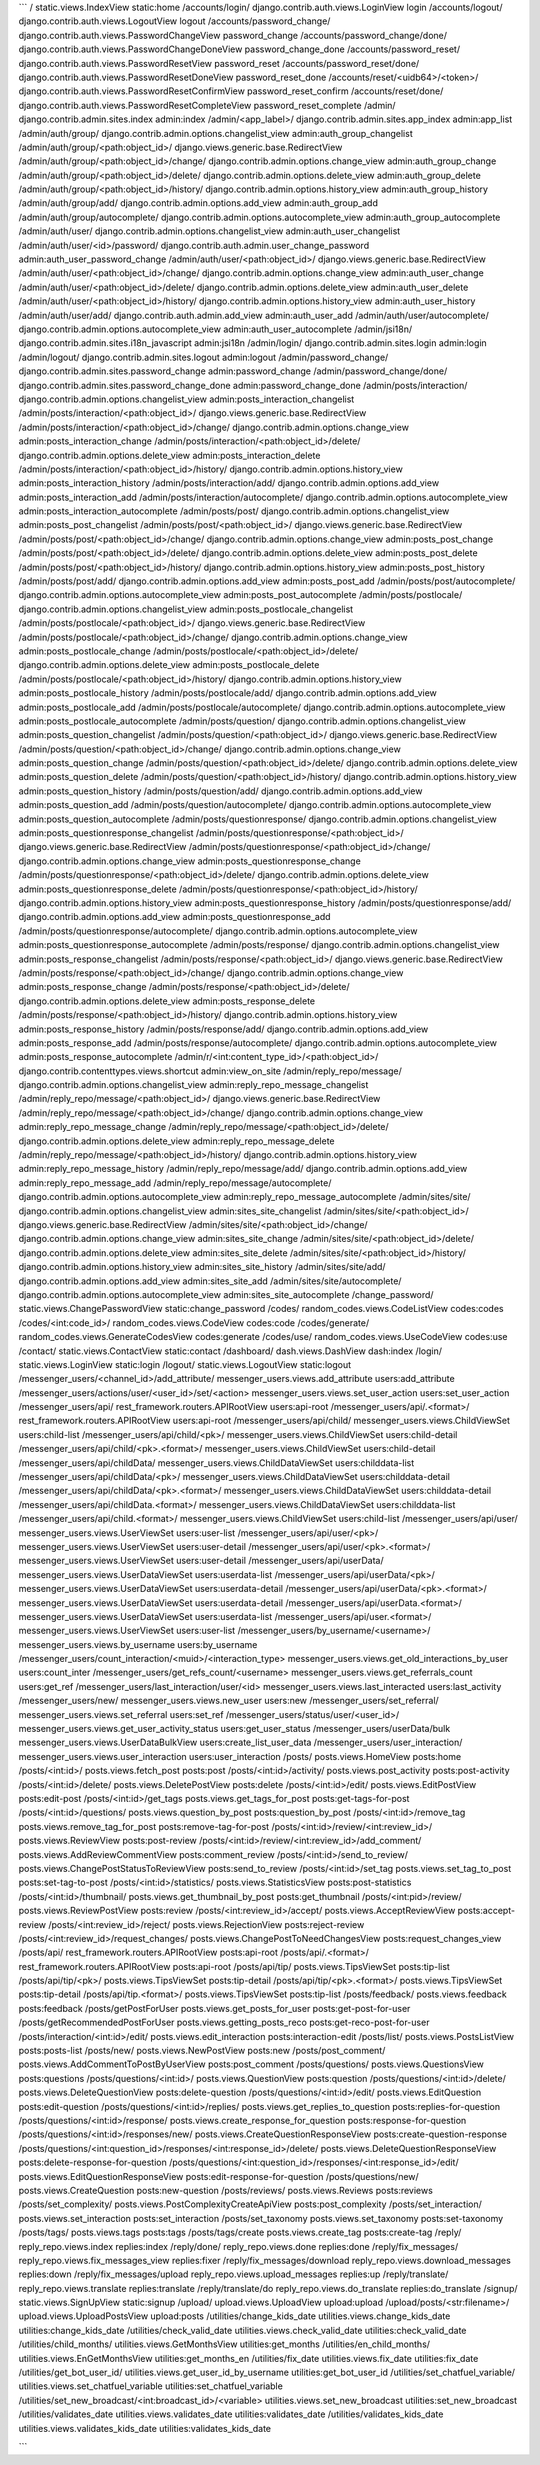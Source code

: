 
```
/       static.views.IndexView  static:home
/accounts/login/        django.contrib.auth.views.LoginView     login
/accounts/logout/       django.contrib.auth.views.LogoutView    logout
/accounts/password_change/      django.contrib.auth.views.PasswordChangeView    password_change
/accounts/password_change/done/ django.contrib.auth.views.PasswordChangeDoneView        password_change_done
/accounts/password_reset/       django.contrib.auth.views.PasswordResetView     password_reset
/accounts/password_reset/done/  django.contrib.auth.views.PasswordResetDoneView password_reset_done
/accounts/reset/<uidb64>/<token>/       django.contrib.auth.views.PasswordResetConfirmView      password_reset_confirm
/accounts/reset/done/   django.contrib.auth.views.PasswordResetCompleteView     password_reset_complete
/admin/ django.contrib.admin.sites.index        admin:index
/admin/<app_label>/     django.contrib.admin.sites.app_index    admin:app_list
/admin/auth/group/      django.contrib.admin.options.changelist_view    admin:auth_group_changelist
/admin/auth/group/<path:object_id>/     django.views.generic.base.RedirectView
/admin/auth/group/<path:object_id>/change/      django.contrib.admin.options.change_view        admin:auth_group_change
/admin/auth/group/<path:object_id>/delete/      django.contrib.admin.options.delete_view        admin:auth_group_delete
/admin/auth/group/<path:object_id>/history/     django.contrib.admin.options.history_view       admin:auth_group_history
/admin/auth/group/add/  django.contrib.admin.options.add_view   admin:auth_group_add
/admin/auth/group/autocomplete/ django.contrib.admin.options.autocomplete_view  admin:auth_group_autocomplete
/admin/auth/user/       django.contrib.admin.options.changelist_view    admin:auth_user_changelist
/admin/auth/user/<id>/password/ django.contrib.auth.admin.user_change_password  admin:auth_user_password_change
/admin/auth/user/<path:object_id>/      django.views.generic.base.RedirectView
/admin/auth/user/<path:object_id>/change/       django.contrib.admin.options.change_view        admin:auth_user_change
/admin/auth/user/<path:object_id>/delete/       django.contrib.admin.options.delete_view        admin:auth_user_delete
/admin/auth/user/<path:object_id>/history/      django.contrib.admin.options.history_view       admin:auth_user_history
/admin/auth/user/add/   django.contrib.auth.admin.add_view      admin:auth_user_add
/admin/auth/user/autocomplete/  django.contrib.admin.options.autocomplete_view  admin:auth_user_autocomplete
/admin/jsi18n/  django.contrib.admin.sites.i18n_javascript      admin:jsi18n
/admin/login/   django.contrib.admin.sites.login        admin:login
/admin/logout/  django.contrib.admin.sites.logout       admin:logout
/admin/password_change/ django.contrib.admin.sites.password_change      admin:password_change
/admin/password_change/done/    django.contrib.admin.sites.password_change_done admin:password_change_done
/admin/posts/interaction/       django.contrib.admin.options.changelist_view    admin:posts_interaction_changelist
/admin/posts/interaction/<path:object_id>/      django.views.generic.base.RedirectView
/admin/posts/interaction/<path:object_id>/change/       django.contrib.admin.options.change_view        admin:posts_interaction_change
/admin/posts/interaction/<path:object_id>/delete/       django.contrib.admin.options.delete_view        admin:posts_interaction_delete
/admin/posts/interaction/<path:object_id>/history/      django.contrib.admin.options.history_view       admin:posts_interaction_history
/admin/posts/interaction/add/   django.contrib.admin.options.add_view   admin:posts_interaction_add
/admin/posts/interaction/autocomplete/  django.contrib.admin.options.autocomplete_view  admin:posts_interaction_autocomplete
/admin/posts/post/      django.contrib.admin.options.changelist_view    admin:posts_post_changelist
/admin/posts/post/<path:object_id>/     django.views.generic.base.RedirectView
/admin/posts/post/<path:object_id>/change/      django.contrib.admin.options.change_view        admin:posts_post_change
/admin/posts/post/<path:object_id>/delete/      django.contrib.admin.options.delete_view        admin:posts_post_delete
/admin/posts/post/<path:object_id>/history/     django.contrib.admin.options.history_view       admin:posts_post_history
/admin/posts/post/add/  django.contrib.admin.options.add_view   admin:posts_post_add
/admin/posts/post/autocomplete/ django.contrib.admin.options.autocomplete_view  admin:posts_post_autocomplete
/admin/posts/postlocale/        django.contrib.admin.options.changelist_view    admin:posts_postlocale_changelist
/admin/posts/postlocale/<path:object_id>/       django.views.generic.base.RedirectView
/admin/posts/postlocale/<path:object_id>/change/        django.contrib.admin.options.change_view        admin:posts_postlocale_change
/admin/posts/postlocale/<path:object_id>/delete/        django.contrib.admin.options.delete_view        admin:posts_postlocale_delete
/admin/posts/postlocale/<path:object_id>/history/       django.contrib.admin.options.history_view       admin:posts_postlocale_history
/admin/posts/postlocale/add/    django.contrib.admin.options.add_view   admin:posts_postlocale_add
/admin/posts/postlocale/autocomplete/   django.contrib.admin.options.autocomplete_view  admin:posts_postlocale_autocomplete
/admin/posts/question/  django.contrib.admin.options.changelist_view    admin:posts_question_changelist
/admin/posts/question/<path:object_id>/ django.views.generic.base.RedirectView
/admin/posts/question/<path:object_id>/change/  django.contrib.admin.options.change_view        admin:posts_question_change
/admin/posts/question/<path:object_id>/delete/  django.contrib.admin.options.delete_view        admin:posts_question_delete
/admin/posts/question/<path:object_id>/history/ django.contrib.admin.options.history_view       admin:posts_question_history
/admin/posts/question/add/      django.contrib.admin.options.add_view   admin:posts_question_add
/admin/posts/question/autocomplete/     django.contrib.admin.options.autocomplete_view  admin:posts_question_autocomplete
/admin/posts/questionresponse/  django.contrib.admin.options.changelist_view    admin:posts_questionresponse_changelist
/admin/posts/questionresponse/<path:object_id>/ django.views.generic.base.RedirectView
/admin/posts/questionresponse/<path:object_id>/change/  django.contrib.admin.options.change_view        admin:posts_questionresponse_change
/admin/posts/questionresponse/<path:object_id>/delete/  django.contrib.admin.options.delete_view        admin:posts_questionresponse_delete
/admin/posts/questionresponse/<path:object_id>/history/ django.contrib.admin.options.history_view       admin:posts_questionresponse_history
/admin/posts/questionresponse/add/      django.contrib.admin.options.add_view   admin:posts_questionresponse_add
/admin/posts/questionresponse/autocomplete/     django.contrib.admin.options.autocomplete_view  admin:posts_questionresponse_autocomplete
/admin/posts/response/  django.contrib.admin.options.changelist_view    admin:posts_response_changelist
/admin/posts/response/<path:object_id>/ django.views.generic.base.RedirectView
/admin/posts/response/<path:object_id>/change/  django.contrib.admin.options.change_view        admin:posts_response_change
/admin/posts/response/<path:object_id>/delete/  django.contrib.admin.options.delete_view        admin:posts_response_delete
/admin/posts/response/<path:object_id>/history/ django.contrib.admin.options.history_view       admin:posts_response_history
/admin/posts/response/add/      django.contrib.admin.options.add_view   admin:posts_response_add
/admin/posts/response/autocomplete/     django.contrib.admin.options.autocomplete_view  admin:posts_response_autocomplete
/admin/r/<int:content_type_id>/<path:object_id>/        django.contrib.contenttypes.views.shortcut      admin:view_on_site
/admin/reply_repo/message/      django.contrib.admin.options.changelist_view    admin:reply_repo_message_changelist
/admin/reply_repo/message/<path:object_id>/     django.views.generic.base.RedirectView
/admin/reply_repo/message/<path:object_id>/change/      django.contrib.admin.options.change_view        admin:reply_repo_message_change
/admin/reply_repo/message/<path:object_id>/delete/      django.contrib.admin.options.delete_view        admin:reply_repo_message_delete
/admin/reply_repo/message/<path:object_id>/history/     django.contrib.admin.options.history_view       admin:reply_repo_message_history
/admin/reply_repo/message/add/  django.contrib.admin.options.add_view   admin:reply_repo_message_add
/admin/reply_repo/message/autocomplete/ django.contrib.admin.options.autocomplete_view  admin:reply_repo_message_autocomplete
/admin/sites/site/      django.contrib.admin.options.changelist_view    admin:sites_site_changelist
/admin/sites/site/<path:object_id>/     django.views.generic.base.RedirectView
/admin/sites/site/<path:object_id>/change/      django.contrib.admin.options.change_view        admin:sites_site_change
/admin/sites/site/<path:object_id>/delete/      django.contrib.admin.options.delete_view        admin:sites_site_delete
/admin/sites/site/<path:object_id>/history/     django.contrib.admin.options.history_view       admin:sites_site_history
/admin/sites/site/add/  django.contrib.admin.options.add_view   admin:sites_site_add
/admin/sites/site/autocomplete/ django.contrib.admin.options.autocomplete_view  admin:sites_site_autocomplete
/change_password/       static.views.ChangePasswordView static:change_password
/codes/ random_codes.views.CodeListView codes:codes
/codes/<int:code_id>/   random_codes.views.CodeView     codes:code
/codes/generate/        random_codes.views.GenerateCodesView    codes:generate
/codes/use/     random_codes.views.UseCodeView  codes:use
/contact/       static.views.ContactView        static:contact
/dashboard/     dash.views.DashView     dash:index
/login/ static.views.LoginView  static:login
/logout/        static.views.LogoutView static:logout
/messenger_users/<channel_id>/add_attribute/    messenger_users.views.add_attribute     users:add_attribute
/messenger_users/actions/user/<user_id>/set/<action>    messenger_users.views.set_user_action   users:set_user_action
/messenger_users/api/   rest_framework.routers.APIRootView      users:api-root
/messenger_users/api/\.<format>/        rest_framework.routers.APIRootView      users:api-root
/messenger_users/api/child/     messenger_users.views.ChildViewSet      users:child-list
/messenger_users/api/child/<pk>/        messenger_users.views.ChildViewSet      users:child-detail
/messenger_users/api/child/<pk>\.<format>/      messenger_users.views.ChildViewSet      users:child-detail
/messenger_users/api/childData/ messenger_users.views.ChildDataViewSet  users:childdata-list
/messenger_users/api/childData/<pk>/    messenger_users.views.ChildDataViewSet  users:childdata-detail
/messenger_users/api/childData/<pk>\.<format>/  messenger_users.views.ChildDataViewSet  users:childdata-detail
/messenger_users/api/childData\.<format>/       messenger_users.views.ChildDataViewSet  users:childdata-list
/messenger_users/api/child\.<format>/   messenger_users.views.ChildViewSet      users:child-list
/messenger_users/api/user/      messenger_users.views.UserViewSet       users:user-list
/messenger_users/api/user/<pk>/ messenger_users.views.UserViewSet       users:user-detail
/messenger_users/api/user/<pk>\.<format>/       messenger_users.views.UserViewSet       users:user-detail
/messenger_users/api/userData/  messenger_users.views.UserDataViewSet   users:userdata-list
/messenger_users/api/userData/<pk>/     messenger_users.views.UserDataViewSet   users:userdata-detail
/messenger_users/api/userData/<pk>\.<format>/   messenger_users.views.UserDataViewSet   users:userdata-detail
/messenger_users/api/userData\.<format>/        messenger_users.views.UserDataViewSet   users:userdata-list
/messenger_users/api/user\.<format>/    messenger_users.views.UserViewSet       users:user-list
/messenger_users/by_username/<username>/        messenger_users.views.by_username       users:by_username
/messenger_users/count_interaction/<muid>/<interaction_type>    messenger_users.views.get_old_interactions_by_user      users:count_inter
/messenger_users/get_refs_count/<username>      messenger_users.views.get_referrals_count       users:get_ref
/messenger_users/last_interaction/user/<id>     messenger_users.views.last_interacted   users:last_activity
/messenger_users/new/   messenger_users.views.new_user  users:new
/messenger_users/set_referral/  messenger_users.views.set_referral      users:set_ref
/messenger_users/status/user/<user_id>/ messenger_users.views.get_user_activity_status  users:get_user_status
/messenger_users/userData/bulk  messenger_users.views.UserDataBulkView  users:create_list_user_data
/messenger_users/user_interaction/      messenger_users.views.user_interaction  users:user_interaction
/posts/ posts.views.HomeView    posts:home
/posts/<int:id>/        posts.views.fetch_post  posts:post
/posts/<int:id>/activity/       posts.views.post_activity       posts:post-activity
/posts/<int:id>/delete/ posts.views.DeletePostView      posts:delete
/posts/<int:id>/edit/   posts.views.EditPostView        posts:edit-post
/posts/<int:id>/get_tags        posts.views.get_tags_for_post   posts:get-tags-for-post
/posts/<int:id>/questions/      posts.views.question_by_post    posts:question_by_post
/posts/<int:id>/remove_tag      posts.views.remove_tag_for_post posts:remove-tag-for-post
/posts/<int:id>/review/<int:review_id>/ posts.views.ReviewView  posts:post-review
/posts/<int:id>/review/<int:review_id>/add_comment/     posts.views.AddReviewCommentView        posts:comment_review
/posts/<int:id>/send_to_review/ posts.views.ChangePostStatusToReviewView        posts:send_to_review
/posts/<int:id>/set_tag posts.views.set_tag_to_post     posts:set-tag-to-post
/posts/<int:id>/statistics/     posts.views.StatisticsView      posts:post-statistics
/posts/<int:id>/thumbnail/      posts.views.get_thumbnail_by_post       posts:get_thumbnail
/posts/<int:pid>/review/        posts.views.ReviewPostView      posts:review
/posts/<int:review_id>/accept/  posts.views.AcceptReviewView    posts:accept-review
/posts/<int:review_id>/reject/  posts.views.RejectionView       posts:reject-review
/posts/<int:review_id>/request_changes/ posts.views.ChangePostToNeedChangesView posts:request_changes_view
/posts/api/     rest_framework.routers.APIRootView      posts:api-root
/posts/api/\.<format>/  rest_framework.routers.APIRootView      posts:api-root
/posts/api/tip/ posts.views.TipsViewSet posts:tip-list
/posts/api/tip/<pk>/    posts.views.TipsViewSet posts:tip-detail
/posts/api/tip/<pk>\.<format>/  posts.views.TipsViewSet posts:tip-detail
/posts/api/tip\.<format>/       posts.views.TipsViewSet posts:tip-list
/posts/feedback/        posts.views.feedback    posts:feedback
/posts/getPostForUser   posts.views.get_posts_for_user  posts:get-post-for-user
/posts/getRecommendedPostForUser        posts.views.getting_posts_reco  posts:get-reco-post-for-user
/posts/interaction/<int:id>/edit/       posts.views.edit_interaction    posts:interaction-edit
/posts/list/    posts.views.PostsListView       posts:posts-list
/posts/new/     posts.views.NewPostView posts:new
/posts/post_comment/    posts.views.AddCommentToPostByUserView  posts:post_comment
/posts/questions/       posts.views.QuestionsView       posts:questions
/posts/questions/<int:id>/      posts.views.QuestionView        posts:question
/posts/questions/<int:id>/delete/       posts.views.DeleteQuestionView  posts:delete-question
/posts/questions/<int:id>/edit/ posts.views.EditQuestion        posts:edit-question
/posts/questions/<int:id>/replies/      posts.views.get_replies_to_question     posts:replies-for-question
/posts/questions/<int:id>/response/     posts.views.create_response_for_question        posts:response-for-question
/posts/questions/<int:id>/responses/new/        posts.views.CreateQuestionResponseView  posts:create-question-response
/posts/questions/<int:question_id>/responses/<int:response_id>/delete/  posts.views.DeleteQuestionResponseView  posts:delete-response-for-question
/posts/questions/<int:question_id>/responses/<int:response_id>/edit/    posts.views.EditQuestionResponseView    posts:edit-response-for-question
/posts/questions/new/   posts.views.CreateQuestion      posts:new-question
/posts/reviews/ posts.views.Reviews     posts:reviews
/posts/set_complexity/  posts.views.PostComplexityCreateApiView posts:post_complexity
/posts/set_interaction/ posts.views.set_interaction     posts:set_interaction
/posts/set_taxonomy     posts.views.set_taxonomy        posts:set-taxonomy
/posts/tags/    posts.views.tags        posts:tags
/posts/tags/create      posts.views.create_tag  posts:create-tag
/reply/ reply_repo.views.index  replies:index
/reply/done/    reply_repo.views.done   replies:done
/reply/fix_messages/    reply_repo.views.fix_messages_view      replies:fixer
/reply/fix_messages/download    reply_repo.views.download_messages      replies:down
/reply/fix_messages/upload      reply_repo.views.upload_messages        replies:up
/reply/translate/       reply_repo.views.translate      replies:translate
/reply/translate/do     reply_repo.views.do_translate   replies:do_translate
/signup/        static.views.SignUpView static:signup
/upload/        upload.views.UploadView upload:upload
/upload/posts/<str:filename>/   upload.views.UploadPostsView    upload:posts
/utilities/change_kids_date     utilities.views.change_kids_date        utilities:change_kids_date
/utilities/check_valid_date     utilities.views.check_valid_date        utilities:check_valid_date
/utilities/child_months/        utilities.views.GetMonthsView   utilities:get_months
/utilities/en_child_months/     utilities.views.EnGetMonthsView utilities:get_months_en
/utilities/fix_date     utilities.views.fix_date        utilities:fix_date
/utilities/get_bot_user_id/     utilities.views.get_user_id_by_username utilities:get_bot_user_id
/utilities/set_chatfuel_variable/       utilities.views.set_chatfuel_variable   utilities:set_chatfuel_variable
/utilities/set_new_broadcast/<int:broadcast_id>/<variable>      utilities.views.set_new_broadcast       utilities:set_new_broadcast
/utilities/validates_date       utilities.views.validates_date  utilities:validates_date
/utilities/validates_kids_date  utilities.views.validates_kids_date     utilities:validates_kids_date

```
